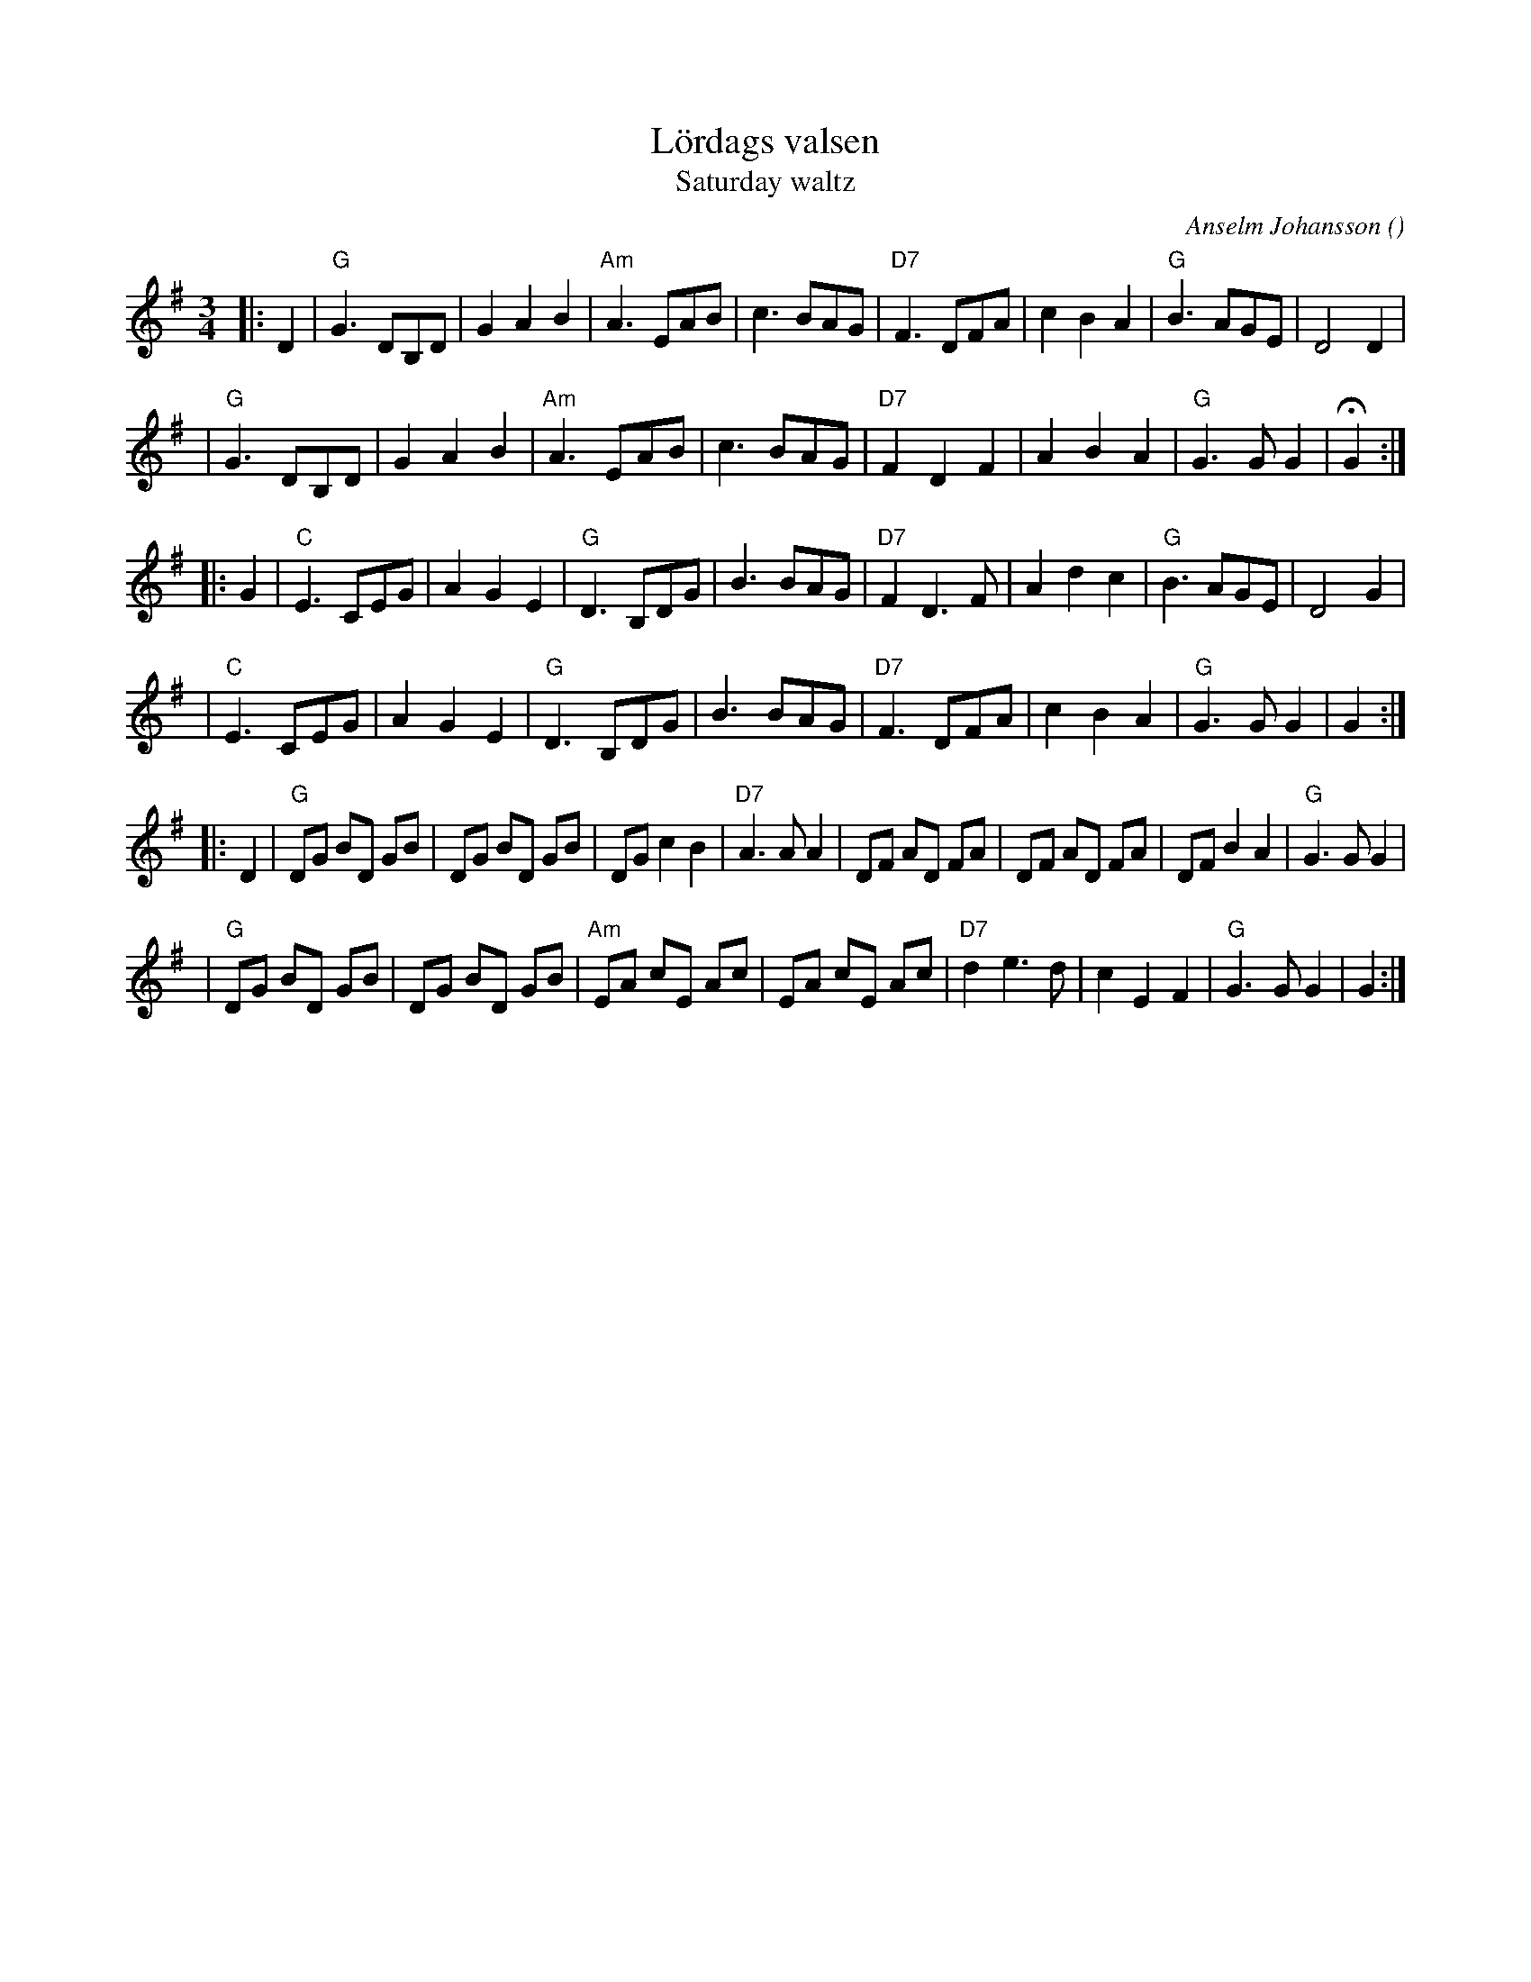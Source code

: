 X: 1
T: L\"ordags valsen
T: Saturday waltz
C: Anselm Johansson
R: waltz
O:
B:
D:
Z: 1998 by John Chambers <jc:trillian.mit.edu>
N:
M: 3/4
L: 1/8
K: G
|: D2 \
| "G"G3 DB,D | G2 A2 B2 | "Am"A3 EAB | c3 BAG \
| "D7"F3 DFA | c2 B2 A2 | "G"B3 AGE | D4 D2 |
| "G"G3 DB,D | G2 A2 B2 | "Am"A3 EAB | c3 BAG \
| "D7"F2 D2 F2 | A2 B2 A2 | "G"G3 G G2 | HG2 :|
|: G2 \
| "C"E3 CEG | A2 G2 E2 | "G"D3 B,DG | B3 BAG \
| "D7"F2 D3 F | A2 d2 c2 | "G"B3 AGE | D4 G2 |
| "C"E3 CEG | A2 G2 E2 | "G"D3 B,DG | B3 BAG \
| "D7"F3 DFA | c2 B2 A2 | "G"G3 G G2 | G2 :|
|: D2 \
| "G"DG BD GB | DG BD GB | DG c2 B2 | "D7"A3 A A2 \
| DF AD FA | DF AD FA | DF B2 A2 | "G"G3 G G2 |
| "G"DG BD GB | DG BD GB | "Am"EA cE Ac | EA cE Ac \
| "D7"d2 e3 d | c2 E2 F2 | "G"G3 G G2 | G2 :|
